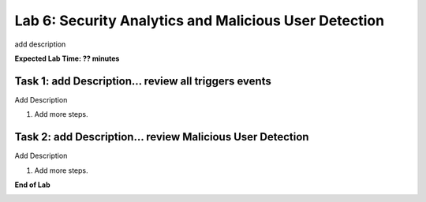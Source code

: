 Lab 6: Security Analytics and Malicious User Detection
=====================================

add description

**Expected Lab Time: ?? minutes**

Task 1: add Description... review all triggers events
~~~~~~~~~~~~~~~~~~~~~~~~~~~~~~~~~~~~~~~~~~~~~~~~~~~~~~~~

Add Description

#. Add more steps.

   .. image:: _static/update_image.png
      :width: 800px

Task 2: add Description... review Malicious User Detection
~~~~~~~~~~~~~~~~~~~~~~~~~~~~~~~~~~~~~~~~~~~~~~~~~~~~~~~~

Add Description

#. Add more steps.

   .. image:: _static/update_image.png
      :width: 800px

**End of Lab**

.. image:: _static/update_image.png
   :width: 800px